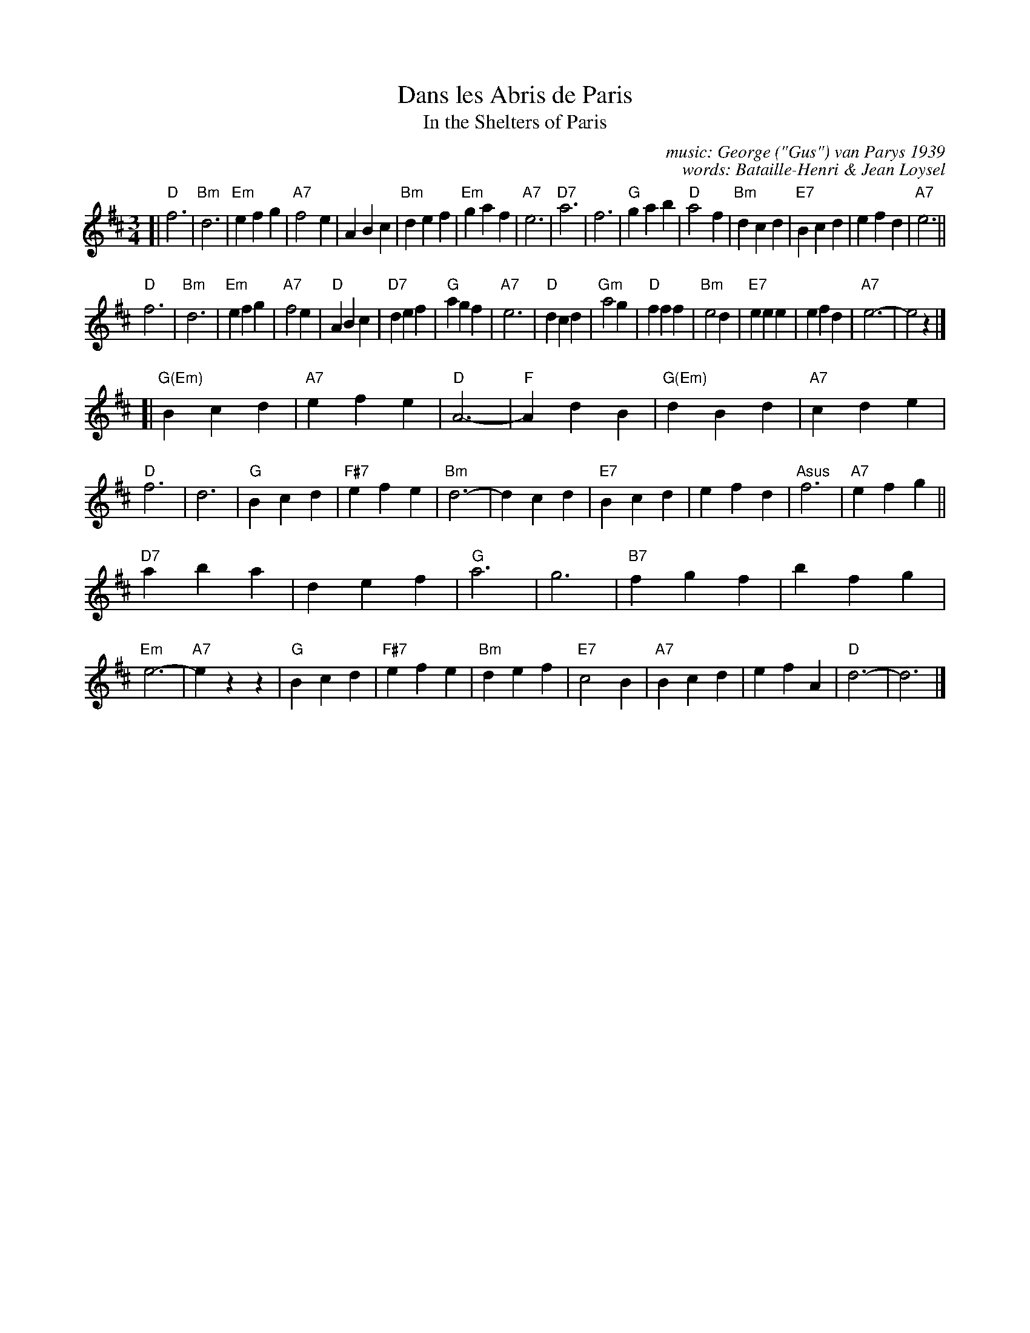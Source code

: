 X: 1
T: Dans les Abris de Paris
T: In the Shelters of Paris
C: music: George ("Gus") van Parys 1939
C: words: Bataille-Henri & Jean Loysel
R: waltz
Z: 2017 John Chambers <jc:trillian.mit.edu>
M: 3/4
L: 1/4
K: D
[|\
"D"f3 | "Bm"d3 | "Em"efg | "A7"f2e |\
ABc | "Bm"def | "Em"gaf | "A7"e3 |\
"D7"a3 | f3 | "G"gab | "D"a2f |\
"Bm"dcd | "E7"Bcd | efd | "A7"e3 ||
"D"f3 | "Bm"d3 | "Em" efg | "A7"f2e |\
"D"ABc | "D7"def | "G"agf | "A7"e3 |\
"D"dcd | "Gm"a2g | "D"fff | "Bm"e2d |\
"E7"eee | efd | "A7"e3- | e2z |]
[|\
"G(Em)"Bcd | "A7"efe | "D"A3- | "F"AdB |\
"G(Em)"dBd | "A7"cde | "D"f3 | d3 |\
"G"Bcd | "F#7"efe | "Bm"d3- | dcd |\
"E7"Bcd | efd | "Asus"f3 | "A7"efg ||
"D7"aba | def | "G"a3 | g3 |\
"B7"fgf | bfg | "Em"e3- | "A7"ezz |\
"G"Bcd | "F#7"efe | "Bm"def | "E7"c2B |\
"A7"Bcd | efA | "D"d3- | d3 |]
